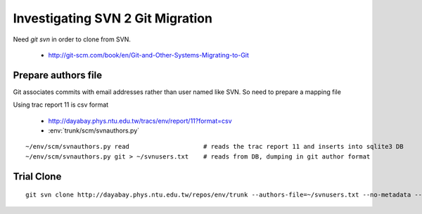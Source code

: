 Investigating SVN 2 Git Migration
====================================

Need `git svn` in order to clone from SVN. 

 * http://git-scm.com/book/en/Git-and-Other-Systems-Migrating-to-Git


Prepare authors file
----------------------

Git associates commits with email addresses rather than user named like SVN.
So need to prepare a mapping file

Using trac report 11 is csv format 

  * http://dayabay.phys.ntu.edu.tw/tracs/env/report/11?format=csv 
 
  * :env:`trunk/scm/svnauthors.py`

::

   ~/env/scm/svnauthors.py read                    # reads the trac report 11 and inserts into sqlite3 DB
   ~/env/scm/svnauthors.py git > ~/svnusers.txt    # reads from DB, dumping in git author format



Trial Clone
---------------

::


    git svn clone http://dayabay.phys.ntu.edu.tw/repos/env/trunk --authors-file=~/svnusers.txt --no-metadata --stdlayout env

